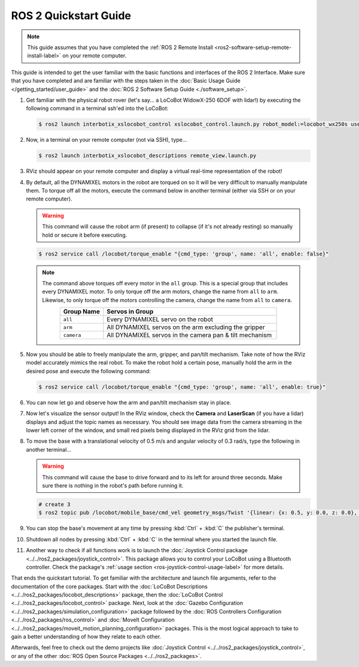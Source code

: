 ======================
ROS 2 Quickstart Guide
======================

.. note::

    This guide assumes that you have completed the :ref:`ROS 2 Remote Install
    <ros2-software-setup-remote-install-label>` on your remote computer.

This guide is intended to get the user familiar with the basic functions and interfaces of the ROS
2 Interface. Make sure that you have completed and are familiar with the steps taken in the
:doc:`Basic Usage Guide </getting_started/user_guide>` and the :doc:`ROS 2 Software Setup Guide
<./software_setup>`.

.. , and the :doc:`ROS 2 RMW Configuration Guide <rmw_configuration>`.

1.  Get familiar with the physical robot rover (let's say... a LoCoBot WidowX-250 6DOF with lidar!)
    by executing the following command in a terminal ssh'ed into the LoCoBot:

    .. code-block:: console

        $ ros2 launch interbotix_xslocobot_control xslocobot_control.launch.py robot_model:=locobot_wx250s use_base:=true use_camera:=true use_lidar:=true

2.  Now, in a terminal on your remote computer (not via SSH), type...

    .. code-block:: console

        $ ros2 launch interbotix_xslocobot_descriptions remote_view.launch.py

3.  RViz should appear on your remote computer and display a virtual real-time representation of
    the robot!

.. image:: images/rviz_remote.png
    :align: center
    :width: 70%

4.  By default, all the DYNAMIXEL motors in the robot are torqued on so it will be very difficult
    to manually manipulate them. To torque off all the motors, execute the command below in another
    terminal (either via SSH or on your remote computer).

    .. warning::

        This command will cause the robot arm (if present) to collapse (if it's not already
        resting) so manually hold or secure it before executing.

    .. code-block:: console

        $ ros2 service call /locobot/torque_enable "{cmd_type: 'group', name: 'all', enable: false}"

    .. note::

        The command above torques off every motor in the ``all`` group. This is a special group
        that includes every DYNAMIXEL motor. To only torque off the arm motors, change the name
        from ``all`` to ``arm``. Likewise, to only torque off the motors controlling the camera,
        change the name from ``all`` to ``camera``.

        .. list-table::
            :header-rows: 1
            :align: center
            :widths: 10 40

            * - Group Name
              - Servos in Group
            * - ``all``
              - Every DYNAMIXEL servo on the robot
            * - ``arm``
              - All DYNAMIXEL servos on the arm excluding the gripper
            * - ``camera``
              - All DYNAMIXEL servos in the camera pan & tilt mechanism

5.  Now you should be able to freely manipulate the arm, gripper, and pan/tilt mechanism. Take note
    of how the RViz model accurately mimics the real robot. To make the robot hold a certain pose,
    manually hold the arm in the desired pose and execute the following command:

    .. code-block:: console

        $ ros2 service call /locobot/torque_enable "{cmd_type: 'group', name: 'all', enable: true}"

6.  You can now let go and observe how the arm and pan/tilt mechanism stay in place.

7.  Now let's visualize the sensor output! In the RViz window, check the **Camera** and
    **LaserScan** (if you have a lidar) displays and adjust the topic names as necessary. You
    should see image data from the camera streaming in the lower left corner of the window, and
    small red pixels being displayed in the RViz grid from the lidar.

8.  To move the base with a translational velocity of 0.5 m/s and angular velocity of 0.3 rad/s,
    type the following in another terminal...

    .. warning::

        This command will cause the base to drive forward and to its left for around three seconds.
        Make sure there is nothing in the robot's path before running it.

    .. code-block:: console

        # create 3
        $ ros2 topic pub /locobot/mobile_base/cmd_vel geometry_msgs/Twist '{linear: {x: 0.5, y: 0.0, z: 0.0}, angular: {x: 0.0, y: 0.0, z: 0.3}}'

9.  You can stop the base's movement at any time by pressing :kbd:`Ctrl` + :kbd:`C` the publisher's
    terminal.

10. Shutdown all nodes by pressing :kbd:`Ctrl` + :kbd:`C` in the terminal where you started the
    launch file.

11. Another way to check if all functions work is to launch the :doc:`Joystick Control package
    <../../ros2_packages/joystick_control>`. This package allows you to control your LoCoBot using a
    Bluetooth controller. Check the package's :ref:`usage section
    <ros-joystick-control-usage-label>` for more details.

That ends the quickstart tutorial. To get familiar with the architecture and launch file arguments,
refer to the documentation of the core packages. Start with the :doc:`LoCoBot Descriptions
<../../ros2_packages/locobot_descriptions>` package, then the :doc:`LoCoBot Control
<../../ros2_packages/locobot_control>` package. Next, look at the :doc:`Gazebo Configuration
<../../ros2_packages/simulation_configuration>` package followed by the :doc:`ROS Controllers
Configuration <../../ros2_packages/ros_control>` and :doc:`MoveIt Configuration
<../../ros2_packages/moveit_motion_planning_configuration>` packages. This is the most logical approach
to take to gain a better understanding of how they relate to each other.

Afterwards, feel free to check out the demo projects like :doc:`Joystick Control
<../../ros2_packages/joystick_control>`, or any of the other :doc:`ROS Open Source Packages
<../../ros2_packages>`.
